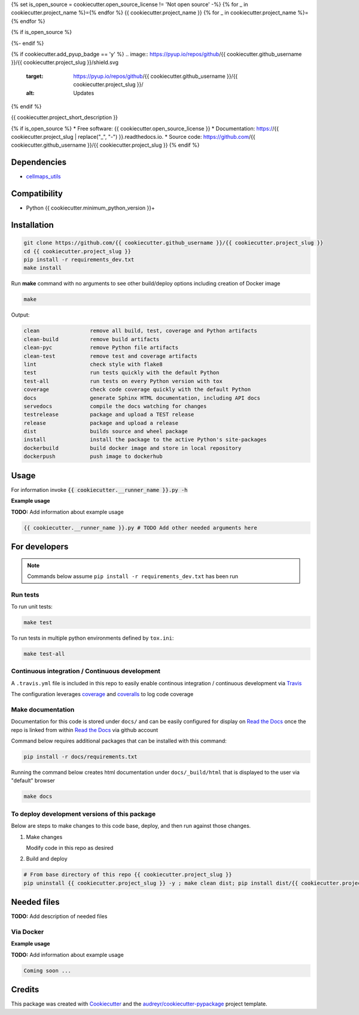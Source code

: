 {% set is_open_source = cookiecutter.open_source_license != 'Not open source' -%}
{% for _ in cookiecutter.project_name %}={% endfor %}
{{ cookiecutter.project_name }}
{% for _ in cookiecutter.project_name %}={% endfor %}

{% if is_open_source %}
|a| |b| |c|

.. |a| image:: https://img.shields.io/pypi/v/{{ cookiecutter.project_slug }}.svg
        :target: https://pypi.python.org/pypi/{{ cookiecutter.project_slug }}

.. |b| image:: https://app.travis-ci.com/{{ cookiecutter.github_username }}/{{ cookiecutter.project_slug }}.svg
        :target: https://app.travis-ci.com/{{ cookiecutter.github_username }}/{{ cookiecutter.project_slug }}

.. |c| image:: https://readthedocs.org/projects/{{ cookiecutter.project_slug | replace("_", "-") }}/badge/?version=latest
        :target: https://{{ cookiecutter.project_slug | replace("_", "-") }}.readthedocs.io/en/latest/?badge=latest
        :alt: Documentation Status
{%- endif %}

{% if cookiecutter.add_pyup_badge == 'y' %}
.. image:: https://pyup.io/repos/github/{{ cookiecutter.github_username }}/{{ cookiecutter.project_slug }}/shield.svg
     :target: https://pyup.io/repos/github/{{ cookiecutter.github_username }}/{{ cookiecutter.project_slug }}/
     :alt: Updates
{% endif %}


{{ cookiecutter.project_short_description }}

{% if is_open_source %}
* Free software: {{ cookiecutter.open_source_license }}
* Documentation: https://{{ cookiecutter.project_slug | replace("_", "-") }}.readthedocs.io.
* Source code: https://github.com/{{ cookiecutter.github_username }}/{{ cookiecutter.project_slug }}
{% endif %}


Dependencies
------------

* `cellmaps_utils <https://pypi.org/project/cellmaps-utils>`__

Compatibility
-------------

* Python {{ cookiecutter.minimum_python_version }}+

Installation
------------

.. code-block::

   git clone https://github.com/{{ cookiecutter.github_username }}/{{ cookiecutter.project_slug }}
   cd {{ cookiecutter.project_slug }}
   pip install -r requirements_dev.txt
   make install


Run **make** command with no arguments to see other build/deploy options including creation of Docker image

.. code-block::

   make

Output:

.. code-block::

   clean                remove all build, test, coverage and Python artifacts
   clean-build          remove build artifacts
   clean-pyc            remove Python file artifacts
   clean-test           remove test and coverage artifacts
   lint                 check style with flake8
   test                 run tests quickly with the default Python
   test-all             run tests on every Python version with tox
   coverage             check code coverage quickly with the default Python
   docs                 generate Sphinx HTML documentation, including API docs
   servedocs            compile the docs watching for changes
   testrelease          package and upload a TEST release
   release              package and upload a release
   dist                 builds source and wheel package
   install              install the package to the active Python's site-packages
   dockerbuild          build docker image and store in local repository
   dockerpush           push image to dockerhub

Usage
-----

For information invoke :code:`{{ cookiecutter.__runner_name }}.py -h`

**Example usage**

**TODO:** Add information about example usage

.. code-block::

   {{ cookiecutter.__runner_name }}.py # TODO Add other needed arguments here

For developers
-------------------------------------------

.. note::

    Commands below assume ``pip install -r requirements_dev.txt`` has been run

Run tests
~~~~~~~~~~

To run unit tests:

.. code-block::

    make test

To run tests in multiple python environments defined by ``tox.ini``:

.. code-block::

    make test-all

Continuous integration / Continuous development
~~~~~~~~~~~~~~~~~~~~~~~~~~~~~~~~~~~~~~~~~~~~~~~~~~

A ``.travis.yml`` file is included in this
repo to easily enable continous integration / continuous development
via `Travis <https://travis-ci.com>`__

The configuration leverages `coverage <https://pypi.org/project/coverage/>`__
and `coveralls <https://coveralls.io>`__ to log
code coverage


Make documentation
~~~~~~~~~~~~~~~~~~~~

Documentation for this code is stored under ``docs/`` and can
be easily configured for display on `Read the Docs <https://readthedocs.io>`__
once the repo is linked from within `Read the Docs <https://readthedocs.io>`__
via github account

Command below requires additional packages that can be installed
with this command:

.. code-block::

    pip install -r docs/requirements.txt

Running the command below creates html documentation under
``docs/_build/html`` that is displayed to the user via
"default" browser

.. code-block::

    make docs


To deploy development versions of this package
~~~~~~~~~~~~~~~~~~~~~~~~~~~~~~~~~~~~~~~~~~~~~~~~~~

Below are steps to make changes to this code base, deploy, and then run
against those changes.

#. Make changes

   Modify code in this repo as desired

#. Build and deploy

.. code-block::

    # From base directory of this repo {{ cookiecutter.project_slug }}
    pip uninstall {{ cookiecutter.project_slug }} -y ; make clean dist; pip install dist/{{ cookiecutter.project_slug }}*whl



Needed files
------------

**TODO:** Add description of needed files


Via Docker
~~~~~~~~~~~~~~~~~~~~~~

**Example usage**

**TODO:** Add information about example usage


.. code-block::

   Coming soon ...

Credits
-------

This package was created with Cookiecutter_ and the `audreyr/cookiecutter-pypackage`_ project template.

.. _Cookiecutter: https://github.com/audreyr/cookiecutter
.. _`audreyr/cookiecutter-pypackage`: https://github.com/audreyr/cookiecutter-pypackage
.. _NDEx: http://www.ndexbio.org
